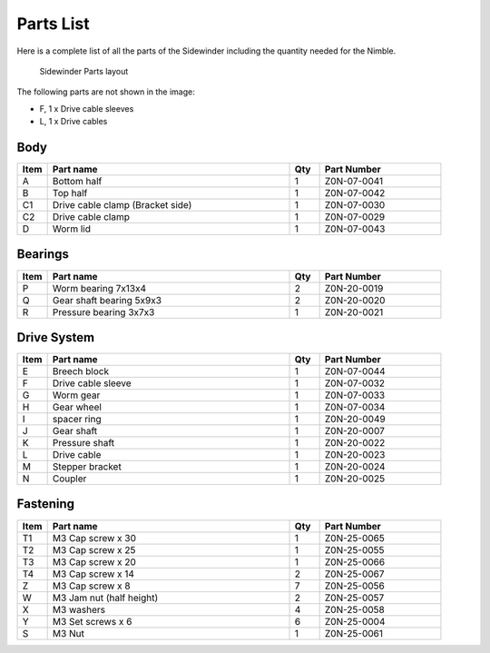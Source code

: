 Parts List
============

Here is a complete list of all the parts of the Sidewinder including the quantity needed for the Nimble.

.. figure:: images/overview.svg
    :alt: All parts for the Sidewinder
    :height: 800px
    :width: 600px

    Sidewinder Parts layout

The following parts are not shown in the image:

* F, 1 x Drive cable sleeves
* L, 1 x Drive cables


Body
-------

.. csv-table:: 
   :header: "Item", "Part name", "Qty", "Part Number"
   :widths: 5, 40, 5, 20
   
    A, Bottom half ,  1 ,  Z0N-07-0041
    B, Top half ,  1 ,   Z0N-07-0042
    C1, Drive cable clamp (Bracket side),  1  , Z0N-07-0030
    C2, Drive cable clamp, 1 ,  Z0N-07-0029
    D, Worm lid  , 1 ,  Z0N-07-0043



Bearings
----------

.. csv-table:: 
   :header: "Item", "Part name", "Qty", "Part Number"
   :widths: 5, 40, 5, 20
   
    P, Worm bearing 7x13x4 ,   2  , Z0N-20-0019
    Q, Gear shaft bearing 5x9x3 ,   2   , Z0N-20-0020
    R, Pressure bearing 3x7x3,    1 ,   Z0N-20-0021



Drive System
--------------

.. csv-table:: 
   :header: "Item", "Part name", "Qty", "Part Number"
   :widths: 5, 40, 5, 20
   
    E, Breech block ,   1   ,   Z0N-07-0044
    F, Drive cable sleeve , 1  ,  Z0N-07-0032
    G, Worm gear  ,  1  ,   Z0N-07-0033
    H, Gear wheel ,  1 ,    Z0N-07-0034
    I, spacer ring ,  1 ,    Z0N-20-0049
    J, Gear shaft,   1  , Z0N-20-0007
    K, Pressure shaft , 1 , Z0N-20-0022
    L, Drive cable  ,   1 ,   Z0N-20-0023
    M, Stepper bracket   , 1  ,   Z0N-20-0024
    N, Coupler  ,   1 ,     Z0N-20-0025


Fastening
-----------
.. csv-table:: 
   :header: "Item", "Part name", "Qty", "Part Number"
   :widths: 5, 40, 5, 20
   
    T1, M3 Cap screw x 30, 1, Z0N-25-0065
    T2, M3 Cap screw x 25, 1, Z0N-25-0055
    T3, M3 Cap screw x 20, 1, Z0N-25-0066
    T4, M3 Cap screw x 14, 2, Z0N-25-0067
    Z, M3 Cap screw x 8,   7,   Z0N-25-0056
    W, M3 Jam nut (half height),   2,   Z0N-25-0057
    X, M3 washers ,  4,   Z0N-25-0058
    Y, M3 Set screws x 6,   6,   Z0N-25-0004
    S, M3 Nut ,  1,   Z0N-25-0061
